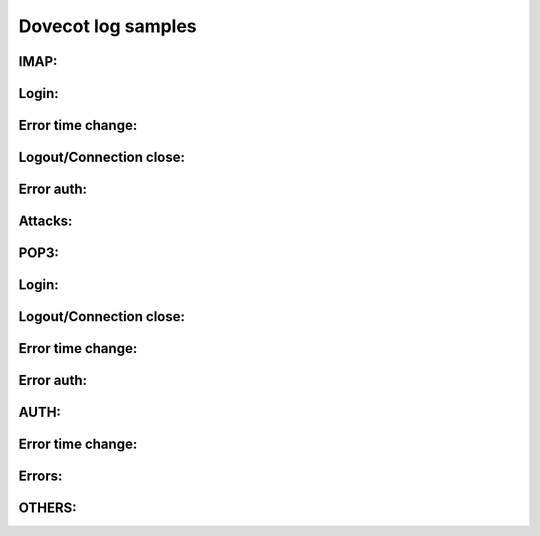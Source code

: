 Dovecot log samples
-------------------

IMAP:
^^^^^

Login: 
^^^^^^

.. code-block:: console
  Oct 18 14:23:37 host dovecot: imap-login: Login: user=<uuuuu>, method=PLAIN, rip=y.y.y.y, lip=x.x.x.x, TLS


Error time change: 
^^^^^^^^^^^^^^^^^^

.. code-block:: console
  Oct 19 05:55:18 host dovecot: imap-login: Time just moved backwards by 3 seconds. I'll sleep now until we're back in present. http://wiki.dovecot.org/TimeMovedBackwards



Logout/Connection close:
^^^^^^^^^^^^^^^^^^^^^^^^

.. code-block:: console
  Oct 19 14:14:38 host dovecot: imap-login: Disconnected: rip=y.y.y.y, lip=x.x.x.x, TLS handshake
  Oct 19 14:14:38 host dovecot: imap-login: Disconnected: rip=y.y.y.y, lip=x.x.x.x, TLS
  Oct 19 14:14:49 host dovecot: imap-login: Disconnected: rip=y.y.y.y, lip=x.x.x.x
  Oct 21 03:33:37 host dovecot: IMAP(uuuuu): Disconnected for inactivity
  Oct 21 01:20:28 host dovecot: IMAP(uuuuu): Connection closed


Error auth: 
^^^^^^^^^^^

.. code-block:: console
  Oct 19 14:16:51 host dovecot: imap-login: Aborted login (1 authentication attempts): user=<uuuuu>, method=PLAIN, rip=y.y.y.y, lip=x.x.x.x
  Oct 19 14:17:22 host dovecot: imap-login: Aborted login (0 authentication attempts): rip=y.y.y.y, lip=x.x.x.x, TLS
  Oct 19 14:16:53 host dovecot: imap-login: Aborted login (tried to use disabled plaintext authentication): method=PLAIN, rip=y.y.y.y, lip=x.x.x.x


Attacks: 
^^^^^^^^

.. code-block:: console
  Oct 19 14:18:15 host dovecot: imap-login: Disconnected: method=XXXXXXXXXXXXXXXXXXXXXXXXXXXXXXXXXXXXXXXXXXXXXXXXXXXXXXXXXXXXX..., rip=y.y.y.y, lip=y.y.y.y, TLS
  Oct 19 14:18:15 host dovecot: imap-login: Disconnected: method=XXXXXXXXXXXXXXXXXXXXXXXXXXXXXXXXXXXXXXXXXXXXXXXXXXXXXXXXXXXXX..., rip=y.y.y.y, lip=y.y.y.y



POP3:
^^^^^

Login: 
^^^^^^

.. code-block:: console
  Oct 18 17:54:03 host dovecot: pop3-login: Login: user=<uuuuu>, method=PLAIN, rip=y.y.y.y, lip=x.x.x.x, TLS



Logout/Connection close: 
^^^^^^^^^^^^^^^^^^^^^^^^

.. code-block:: console
  Oct 18 17:54:07 host dovecot: POP3(uuuuu): Disconnected: Logged out top=0/0, retr=1/10014, del=1/8, size=55676
  Oct 19 14:15:29 host dovecot: pop3-login: Disconnected: rip=y.y.y.y, lip=x.x.x.x
  Oct 19 14:15:29 host dovecot: pop3-login: Disconnected: rip=y.y.y.y, lip=x.x.x.x, TLS handshake
  Oct 19 14:15:29 host dovecot: pop3-login: Disconnected: rip=y.y.y.y, lip=x.x.x.x, TLS
  Oct 21 19:58:22 host dovecot: pop3-login: Disconnected: method=PLAIN, rip=y.y.y.y, lip=x.x.x.x, TLS



Error time change: 
^^^^^^^^^^^^^^^^^^

.. code-block:: console
  Oct 19 05:55:18 host dovecot: pop3-login: Time just moved backwards by 3 seconds. I'll sleep now until we're back in present. http://wiki.dovecot.org/TimeMovedBackwards



Error auth: 
^^^^^^^^^^^

.. code-block:: console
  Oct 19 14:16:53 host dovecot: pop3-login: Aborted login (tried to use disabled plaintext authentication): rip=y.y.y.y, lip=x.x.x.x, TLS
  Oct 19 14:16:55 host dovecot: pop3-login: Aborted login (1 authentication attempts): user=<uuuuu>, method=PLAIN, rip=y.y.y.y, lip=x.x.x.x, TLS



AUTH:
^^^^^

Error time change: 
^^^^^^^^^^^^^^^^^^

.. code-block:: console
  Oct 19 05:55:18 host dovecot: auth(default): Time just moved backwards by 2 seconds. I'll sleep now until we're back in present. http://wiki.dovecot.org/TimeMovedBackwards


Errors: 
^^^^^^^

.. code-block:: console
  Oct 19 14:37:40 host dovecot: auth(default): LDAP: ldap_result() failed: Can't contact LDAP server
  Oct 19 14:37:40 host dovecot: auth(default): io_loop_handle_remove: epoll_ctl(2, 9): Bad file descriptor
  Oct 19 14:37:40 host dovecot: auth(default): LDAP: Can't connect to server: ldap://127.0.0.1
  Oct 21 10:25:03 host dovecot: auth(default): ldap(uuuuu,y.y.y.y): ldap_search((&(objectClass=CourierMailAccount)(uid=uuuuu))) failed: Invalid DN syntax
  Oct 21 10:25:03 host dovecot: auth(default): ldap(uuuuu,y.y.y.y): ldap_search((&(objectClass=CourierMailAccount)(uid=uuuu))) failed: No such object



OTHERS:
^^^^^^^
.. code-block:: console
  Oct 19 14:33:55 host dovecot: Killed with signal 15
  Oct 19 14:33:55 host dovecot: Dovecot v1.0.10 starting up
  Oct 21 10:04:18 host dovecot: ssl-build-param: SSL parameters regeneration completed



